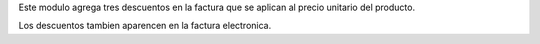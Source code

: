 Este modulo agrega tres descuentos en la factura que se aplican al precio
unitario del producto.

Los descuentos tambien aparencen en la factura electronica.

